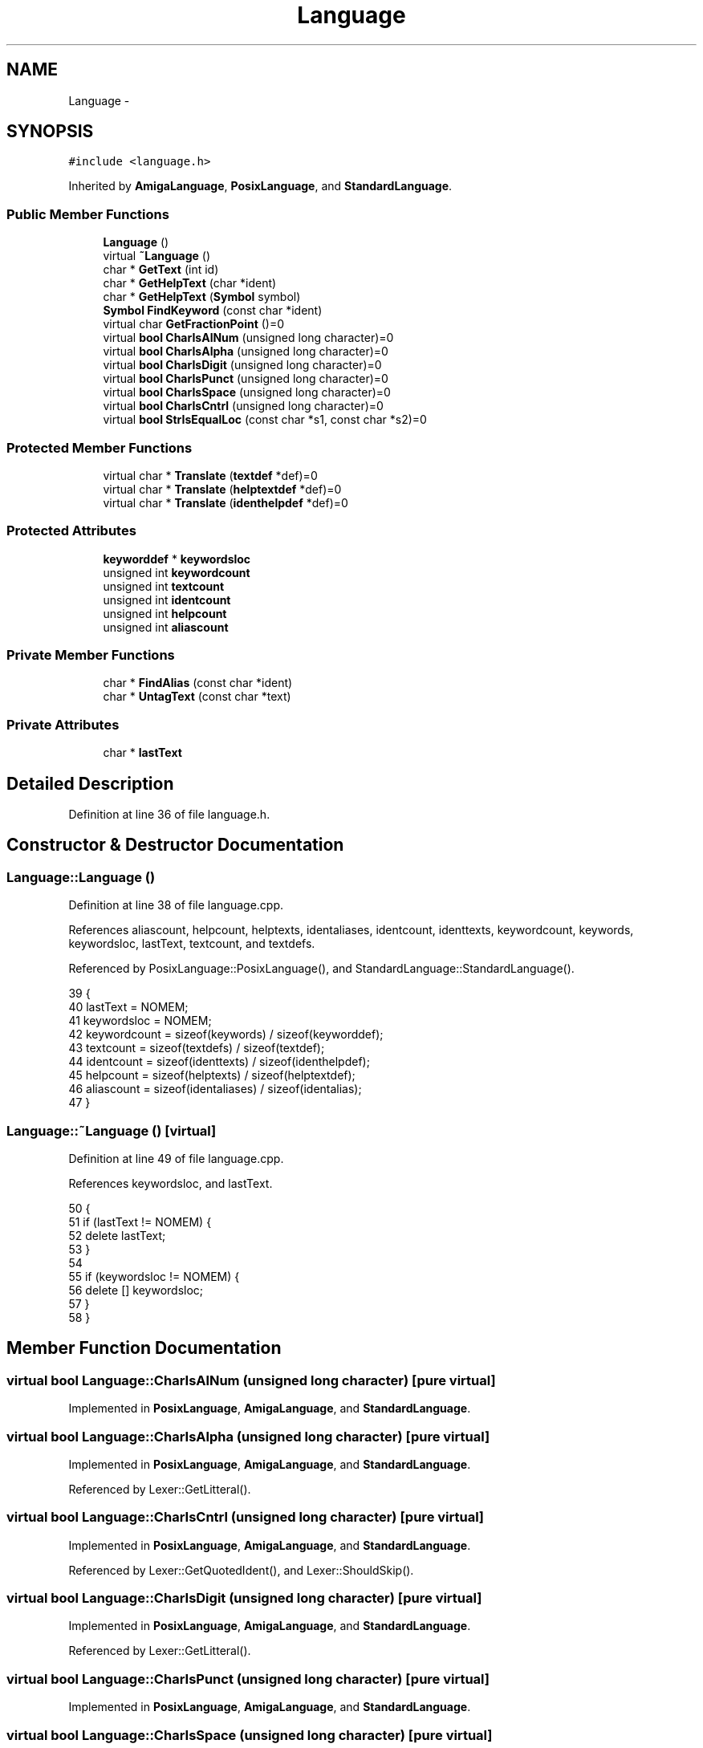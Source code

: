 .TH "Language" 3 "Sat Jan 21 2017" "Version 1.6.1" "amath" \" -*- nroff -*-
.ad l
.nh
.SH NAME
Language \- 
.SH SYNOPSIS
.br
.PP
.PP
\fC#include <language\&.h>\fP
.PP
Inherited by \fBAmigaLanguage\fP, \fBPosixLanguage\fP, and \fBStandardLanguage\fP\&.
.SS "Public Member Functions"

.in +1c
.ti -1c
.RI "\fBLanguage\fP ()"
.br
.ti -1c
.RI "virtual \fB~Language\fP ()"
.br
.ti -1c
.RI "char * \fBGetText\fP (int id)"
.br
.ti -1c
.RI "char * \fBGetHelpText\fP (char *ident)"
.br
.ti -1c
.RI "char * \fBGetHelpText\fP (\fBSymbol\fP symbol)"
.br
.ti -1c
.RI "\fBSymbol\fP \fBFindKeyword\fP (const char *ident)"
.br
.ti -1c
.RI "virtual char \fBGetFractionPoint\fP ()=0"
.br
.ti -1c
.RI "virtual \fBbool\fP \fBCharIsAlNum\fP (unsigned long character)=0"
.br
.ti -1c
.RI "virtual \fBbool\fP \fBCharIsAlpha\fP (unsigned long character)=0"
.br
.ti -1c
.RI "virtual \fBbool\fP \fBCharIsDigit\fP (unsigned long character)=0"
.br
.ti -1c
.RI "virtual \fBbool\fP \fBCharIsPunct\fP (unsigned long character)=0"
.br
.ti -1c
.RI "virtual \fBbool\fP \fBCharIsSpace\fP (unsigned long character)=0"
.br
.ti -1c
.RI "virtual \fBbool\fP \fBCharIsCntrl\fP (unsigned long character)=0"
.br
.ti -1c
.RI "virtual \fBbool\fP \fBStrIsEqualLoc\fP (const char *s1, const char *s2)=0"
.br
.in -1c
.SS "Protected Member Functions"

.in +1c
.ti -1c
.RI "virtual char * \fBTranslate\fP (\fBtextdef\fP *def)=0"
.br
.ti -1c
.RI "virtual char * \fBTranslate\fP (\fBhelptextdef\fP *def)=0"
.br
.ti -1c
.RI "virtual char * \fBTranslate\fP (\fBidenthelpdef\fP *def)=0"
.br
.in -1c
.SS "Protected Attributes"

.in +1c
.ti -1c
.RI "\fBkeyworddef\fP * \fBkeywordsloc\fP"
.br
.ti -1c
.RI "unsigned int \fBkeywordcount\fP"
.br
.ti -1c
.RI "unsigned int \fBtextcount\fP"
.br
.ti -1c
.RI "unsigned int \fBidentcount\fP"
.br
.ti -1c
.RI "unsigned int \fBhelpcount\fP"
.br
.ti -1c
.RI "unsigned int \fBaliascount\fP"
.br
.in -1c
.SS "Private Member Functions"

.in +1c
.ti -1c
.RI "char * \fBFindAlias\fP (const char *ident)"
.br
.ti -1c
.RI "char * \fBUntagText\fP (const char *text)"
.br
.in -1c
.SS "Private Attributes"

.in +1c
.ti -1c
.RI "char * \fBlastText\fP"
.br
.in -1c
.SH "Detailed Description"
.PP 
Definition at line 36 of file language\&.h\&.
.SH "Constructor & Destructor Documentation"
.PP 
.SS "Language::Language ()"

.PP
Definition at line 38 of file language\&.cpp\&.
.PP
References aliascount, helpcount, helptexts, identaliases, identcount, identtexts, keywordcount, keywords, keywordsloc, lastText, textcount, and textdefs\&.
.PP
Referenced by PosixLanguage::PosixLanguage(), and StandardLanguage::StandardLanguage()\&.
.PP
.nf
39 {
40     lastText = NOMEM;
41     keywordsloc = NOMEM;
42     keywordcount = sizeof(keywords) / sizeof(keyworddef);
43     textcount = sizeof(textdefs) / sizeof(textdef);
44     identcount = sizeof(identtexts) / sizeof(identhelpdef);
45     helpcount = sizeof(helptexts) / sizeof(helptextdef);
46     aliascount = sizeof(identaliases) / sizeof(identalias);
47 }
.fi
.SS "Language::~Language ()\fC [virtual]\fP"

.PP
Definition at line 49 of file language\&.cpp\&.
.PP
References keywordsloc, and lastText\&.
.PP
.nf
50 {
51     if (lastText != NOMEM) {
52         delete lastText;
53     }
54 
55     if (keywordsloc != NOMEM) {
56         delete [] keywordsloc;
57     }
58 }
.fi
.SH "Member Function Documentation"
.PP 
.SS "virtual \fBbool\fP Language::CharIsAlNum (unsigned long character)\fC [pure virtual]\fP"

.PP
Implemented in \fBPosixLanguage\fP, \fBAmigaLanguage\fP, and \fBStandardLanguage\fP\&.
.SS "virtual \fBbool\fP Language::CharIsAlpha (unsigned long character)\fC [pure virtual]\fP"

.PP
Implemented in \fBPosixLanguage\fP, \fBAmigaLanguage\fP, and \fBStandardLanguage\fP\&.
.PP
Referenced by Lexer::GetLitteral()\&.
.SS "virtual \fBbool\fP Language::CharIsCntrl (unsigned long character)\fC [pure virtual]\fP"

.PP
Implemented in \fBPosixLanguage\fP, \fBAmigaLanguage\fP, and \fBStandardLanguage\fP\&.
.PP
Referenced by Lexer::GetQuotedIdent(), and Lexer::ShouldSkip()\&.
.SS "virtual \fBbool\fP Language::CharIsDigit (unsigned long character)\fC [pure virtual]\fP"

.PP
Implemented in \fBPosixLanguage\fP, \fBAmigaLanguage\fP, and \fBStandardLanguage\fP\&.
.PP
Referenced by Lexer::GetLitteral()\&.
.SS "virtual \fBbool\fP Language::CharIsPunct (unsigned long character)\fC [pure virtual]\fP"

.PP
Implemented in \fBPosixLanguage\fP, \fBAmigaLanguage\fP, and \fBStandardLanguage\fP\&.
.SS "virtual \fBbool\fP Language::CharIsSpace (unsigned long character)\fC [pure virtual]\fP"

.PP
Implemented in \fBPosixLanguage\fP, \fBAmigaLanguage\fP, and \fBStandardLanguage\fP\&.
.PP
Referenced by Lexer::GetNextToken(), and Lexer::ShouldSkip()\&.
.SS "char * Language::FindAlias (const char * ident)\fC [private]\fP"

.PP
Definition at line 60 of file language\&.cpp\&.
.PP
References identalias::alias, aliascount, identalias::ident, identaliases, and StrIsEqual()\&.
.PP
Referenced by GetHelpText()\&.
.PP
.nf
61 {
62     for (unsigned int i = 0; i < aliascount; i++) {
63         if (StrIsEqual(identaliases[i]\&.ident, ident)) {
64             return (char*)identaliases[i]\&.alias;
65         }
66     }
67     return (char*)ident;
68 }
.fi
.SS "\fBSymbol\fP Language::FindKeyword (const char * ident)"

.PP
Definition at line 70 of file language\&.cpp\&.
.PP
References keywordcount, keywords, keywordsloc, keyworddef::name, StrIsEqualLoc(), and keyworddef::symbol\&.
.PP
Referenced by Lexer::FindKeyword()\&.
.PP
.nf
71 {
72     for (unsigned int i = 0; i < keywordcount; i++) {
73         if (
74             Program->Language->StrIsEqualLoc(keywords[i]\&.name, ident) ||
75             (keywordsloc != NULL &&
76              Program->Language->StrIsEqualLoc(keywordsloc[i]\&.name, ident))) {
77             return keywords[i]\&.symbol;
78         }
79     }
80     return (Symbol)0;
81 }
.fi
.SS "virtual char Language::GetFractionPoint ()\fC [pure virtual]\fP"

.PP
Implemented in \fBPosixLanguage\fP, \fBAmigaLanguage\fP, and \fBStandardLanguage\fP\&.
.PP
Referenced by Program::NewPositionalInput(), Program::NewPositionalOutput(), and Program::Program()\&.
.SS "char * Language::GetHelpText (char * ident)"

.PP
Definition at line 102 of file language\&.cpp\&.
.PP
References FindAlias(), identhelpdef::ident, identcount, identtexts, StrIsEqual(), Translate(), and UntagText()\&.
.PP
Referenced by HelpStatement::Execute()\&.
.PP
.nf
103 {
104     char *s = FindAlias(ident);
105     identhelpdef *def = NOMEM;
106     for (unsigned int i = 0; i < identcount; i++) {
107         if (StrIsEqual(identtexts[i]\&.ident, s)) {
108             def = (identhelpdef*)&identtexts[i];
109             break;
110         }
111     }
112 
113     if (def == NOMEM) {
114         return (char*)(HELPNOHELP);
115     }
116 
117     char *text = Translate(def);
118     char *untagged = UntagText(text);
119     return untagged;
120 }
.fi
.SS "char * Language::GetHelpText (\fBSymbol\fP symbol)"

.PP
Definition at line 122 of file language\&.cpp\&.
.PP
References helpcount, helptexts, helptextdef::symbol, Translate(), and UntagText()\&.
.PP
Referenced by HelpStatement::Execute()\&.
.PP
.nf
123 {
124     helptextdef *def = NOMEM;
125     for (unsigned int i = 0; i < helpcount; i++) {
126         if (helptexts[i]\&.symbol == symbol) {
127             def = (helptextdef*)&helptexts[i];
128             break;
129         }
130     }
131 
132     if (def == NOMEM) {
133         return (char*)(HELPNOHELP);
134     }
135 
136     char *text = Translate(def);
137     char *untagged = UntagText(text);
138     return untagged;
139 }
.fi
.SS "char * Language::GetText (int id)"

.PP
Definition at line 83 of file language\&.cpp\&.
.PP
References textdef::id, textcount, textdefs, Translate(), and UntagText()\&.
.PP
.nf
84 {
85     textdef *def = NOMEM;
86     for (unsigned int i = 0; i < textcount; i++) {
87         if (textdefs[i]\&.id == id) {
88             def = (textdef*)&textdefs[i];
89             break;
90         }
91     }
92 
93     if (def == NOMEM) {
94         return (char*)(HELPNOHELP);
95     }
96 
97     char *text = Translate(def);
98     char *untagged = UntagText(text);
99     return untagged;
100 }
.fi
.SS "virtual \fBbool\fP Language::StrIsEqualLoc (const char * s1, const char * s2)\fC [pure virtual]\fP"

.PP
Implemented in \fBPosixLanguage\fP, \fBAmigaLanguage\fP, and \fBStandardLanguage\fP\&.
.PP
Referenced by FindKeyword()\&.
.SS "virtual char* Language::Translate (\fBtextdef\fP * def)\fC [protected]\fP, \fC [pure virtual]\fP"

.PP
Implemented in \fBPosixLanguage\fP, \fBAmigaLanguage\fP, and \fBStandardLanguage\fP\&.
.PP
Referenced by GetText()\&.
.SS "virtual char* Language::Translate (\fBhelptextdef\fP * def)\fC [protected]\fP, \fC [pure virtual]\fP"

.PP
Implemented in \fBPosixLanguage\fP, \fBAmigaLanguage\fP, and \fBStandardLanguage\fP\&.
.PP
Referenced by GetHelpText()\&.
.SS "virtual char* Language::Translate (\fBidenthelpdef\fP * def)\fC [protected]\fP, \fC [pure virtual]\fP"

.PP
Implemented in \fBPosixLanguage\fP, \fBAmigaLanguage\fP, and \fBStandardLanguage\fP\&.
.PP
Referenced by GetHelpText()\&.
.SS "char * Language::UntagText (const char * text)\fC [private]\fP"

.PP
Definition at line 141 of file language\&.cpp\&.
.PP
References lastText, MemCopy(), StrLen(), texttags, and Untag()\&.
.PP
Referenced by GetHelpText(), and GetText()\&.
.PP
.nf
142 {
143     if (lastText != NOMEM) {
144         delete lastText;
145         lastText = NULL;
146     }
147 
148     if (text == NOMEM) {
149         return NOMEM;
150     }
151 
152     unsigned int count = sizeof(texttags) / sizeof(texttag);
153     char *untagged = new char[StrLen(text) * 2];
154     Untag(untagged, text, (texttag*)texttags, count);
155 
156     unsigned int len = StrLen(untagged) + 1;
157     lastText = new char[len];
158     MemCopy(lastText, untagged, len);
159     delete [] untagged;
160 
161     return lastText;
162 }
.fi
.SH "Member Data Documentation"
.PP 
.SS "unsigned int Language::aliascount\fC [protected]\fP"

.PP
Definition at line 63 of file language\&.h\&.
.PP
Referenced by FindAlias(), and Language()\&.
.SS "unsigned int Language::helpcount\fC [protected]\fP"

.PP
Definition at line 62 of file language\&.h\&.
.PP
Referenced by GetHelpText(), and Language()\&.
.SS "unsigned int Language::identcount\fC [protected]\fP"

.PP
Definition at line 61 of file language\&.h\&.
.PP
Referenced by GetHelpText(), and Language()\&.
.SS "unsigned int Language::keywordcount\fC [protected]\fP"

.PP
Definition at line 59 of file language\&.h\&.
.PP
Referenced by FindKeyword(), and Language()\&.
.SS "\fBkeyworddef\fP* Language::keywordsloc\fC [protected]\fP"

.PP
Definition at line 58 of file language\&.h\&.
.PP
Referenced by FindKeyword(), Language(), and ~Language()\&.
.SS "char* Language::lastText\fC [private]\fP"

.PP
Definition at line 68 of file language\&.h\&.
.PP
Referenced by Language(), UntagText(), and ~Language()\&.
.SS "unsigned int Language::textcount\fC [protected]\fP"

.PP
Definition at line 60 of file language\&.h\&.
.PP
Referenced by GetText(), and Language()\&.

.SH "Author"
.PP 
Generated automatically by Doxygen for amath from the source code\&.

